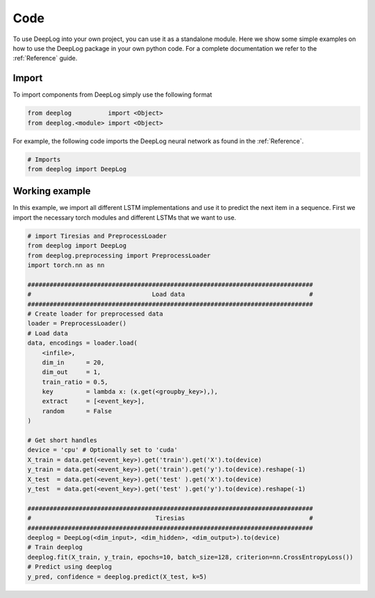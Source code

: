 Code
====
To use DeepLog into your own project, you can use it as a standalone module.
Here we show some simple examples on how to use the DeepLog package in your own python code.
For a complete documentation we refer to the :ref:`Reference` guide.

Import
^^^^^^
To import components from DeepLog simply use the following format

.. code:: python

  from deeplog          import <Object>
  from deeplog.<module> import <Object>

For example, the following code imports the DeepLog neural network as found in the :ref:`Reference`.

.. code:: python

  # Imports
  from deeplog import DeepLog

Working example
^^^^^^^^^^^^^^^

In this example, we import all different LSTM implementations and use it to predict the next item in a sequence.
First we import the necessary torch modules and different LSTMs that we want to use.

.. code:: python

  # import Tiresias and PreprocessLoader
  from deeplog import DeepLog
  from deeplog.preprocessing import PreprocessLoader
  import torch.nn as nn

  ##############################################################################
  #                                 Load data                                  #
  ##############################################################################
  # Create loader for preprocessed data
  loader = PreprocessLoader()
  # Load data
  data, encodings = loader.load(
      <infile>,
      dim_in      = 20,
      dim_out     = 1,
      train_ratio = 0.5,
      key         = lambda x: (x.get(<groupby_key>),),
      extract     = [<event_key>],
      random      = False
  )

  # Get short handles
  device = 'cpu' # Optionally set to 'cuda'
  X_train = data.get(<event_key>).get('train').get('X').to(device)
  y_train = data.get(<event_key>).get('train').get('y').to(device).reshape(-1)
  X_test  = data.get(<event_key>).get('test' ).get('X').to(device)
  y_test  = data.get(<event_key>).get('test' ).get('y').to(device).reshape(-1)

  ##############################################################################
  #                                  Tiresias                                  #
  ##############################################################################
  deeplog = DeepLog(<dim_input>, <dim_hidden>, <dim_output>).to(device)
  # Train deeplog
  deeplog.fit(X_train, y_train, epochs=10, batch_size=128, criterion=nn.CrossEntropyLoss())
  # Predict using deeplog
  y_pred, confidence = deeplog.predict(X_test, k=5)
